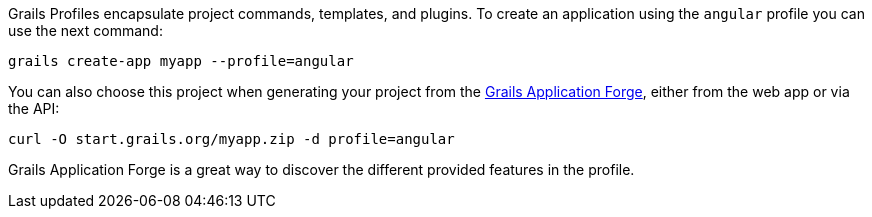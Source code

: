 Grails Profiles encapsulate project commands, templates, and plugins. To create an application using the `angular` profile you can use the next command:

[source, bash]
----
grails create-app myapp --profile=angular
----

You can also choose this project when generating your project from the http://start.grails.org[Grails Application Forge], either from the web app or via the API:

[source, bash]
----
curl -O start.grails.org/myapp.zip -d profile=angular
----

Grails Application Forge is a great way to discover the different provided features in the profile.
